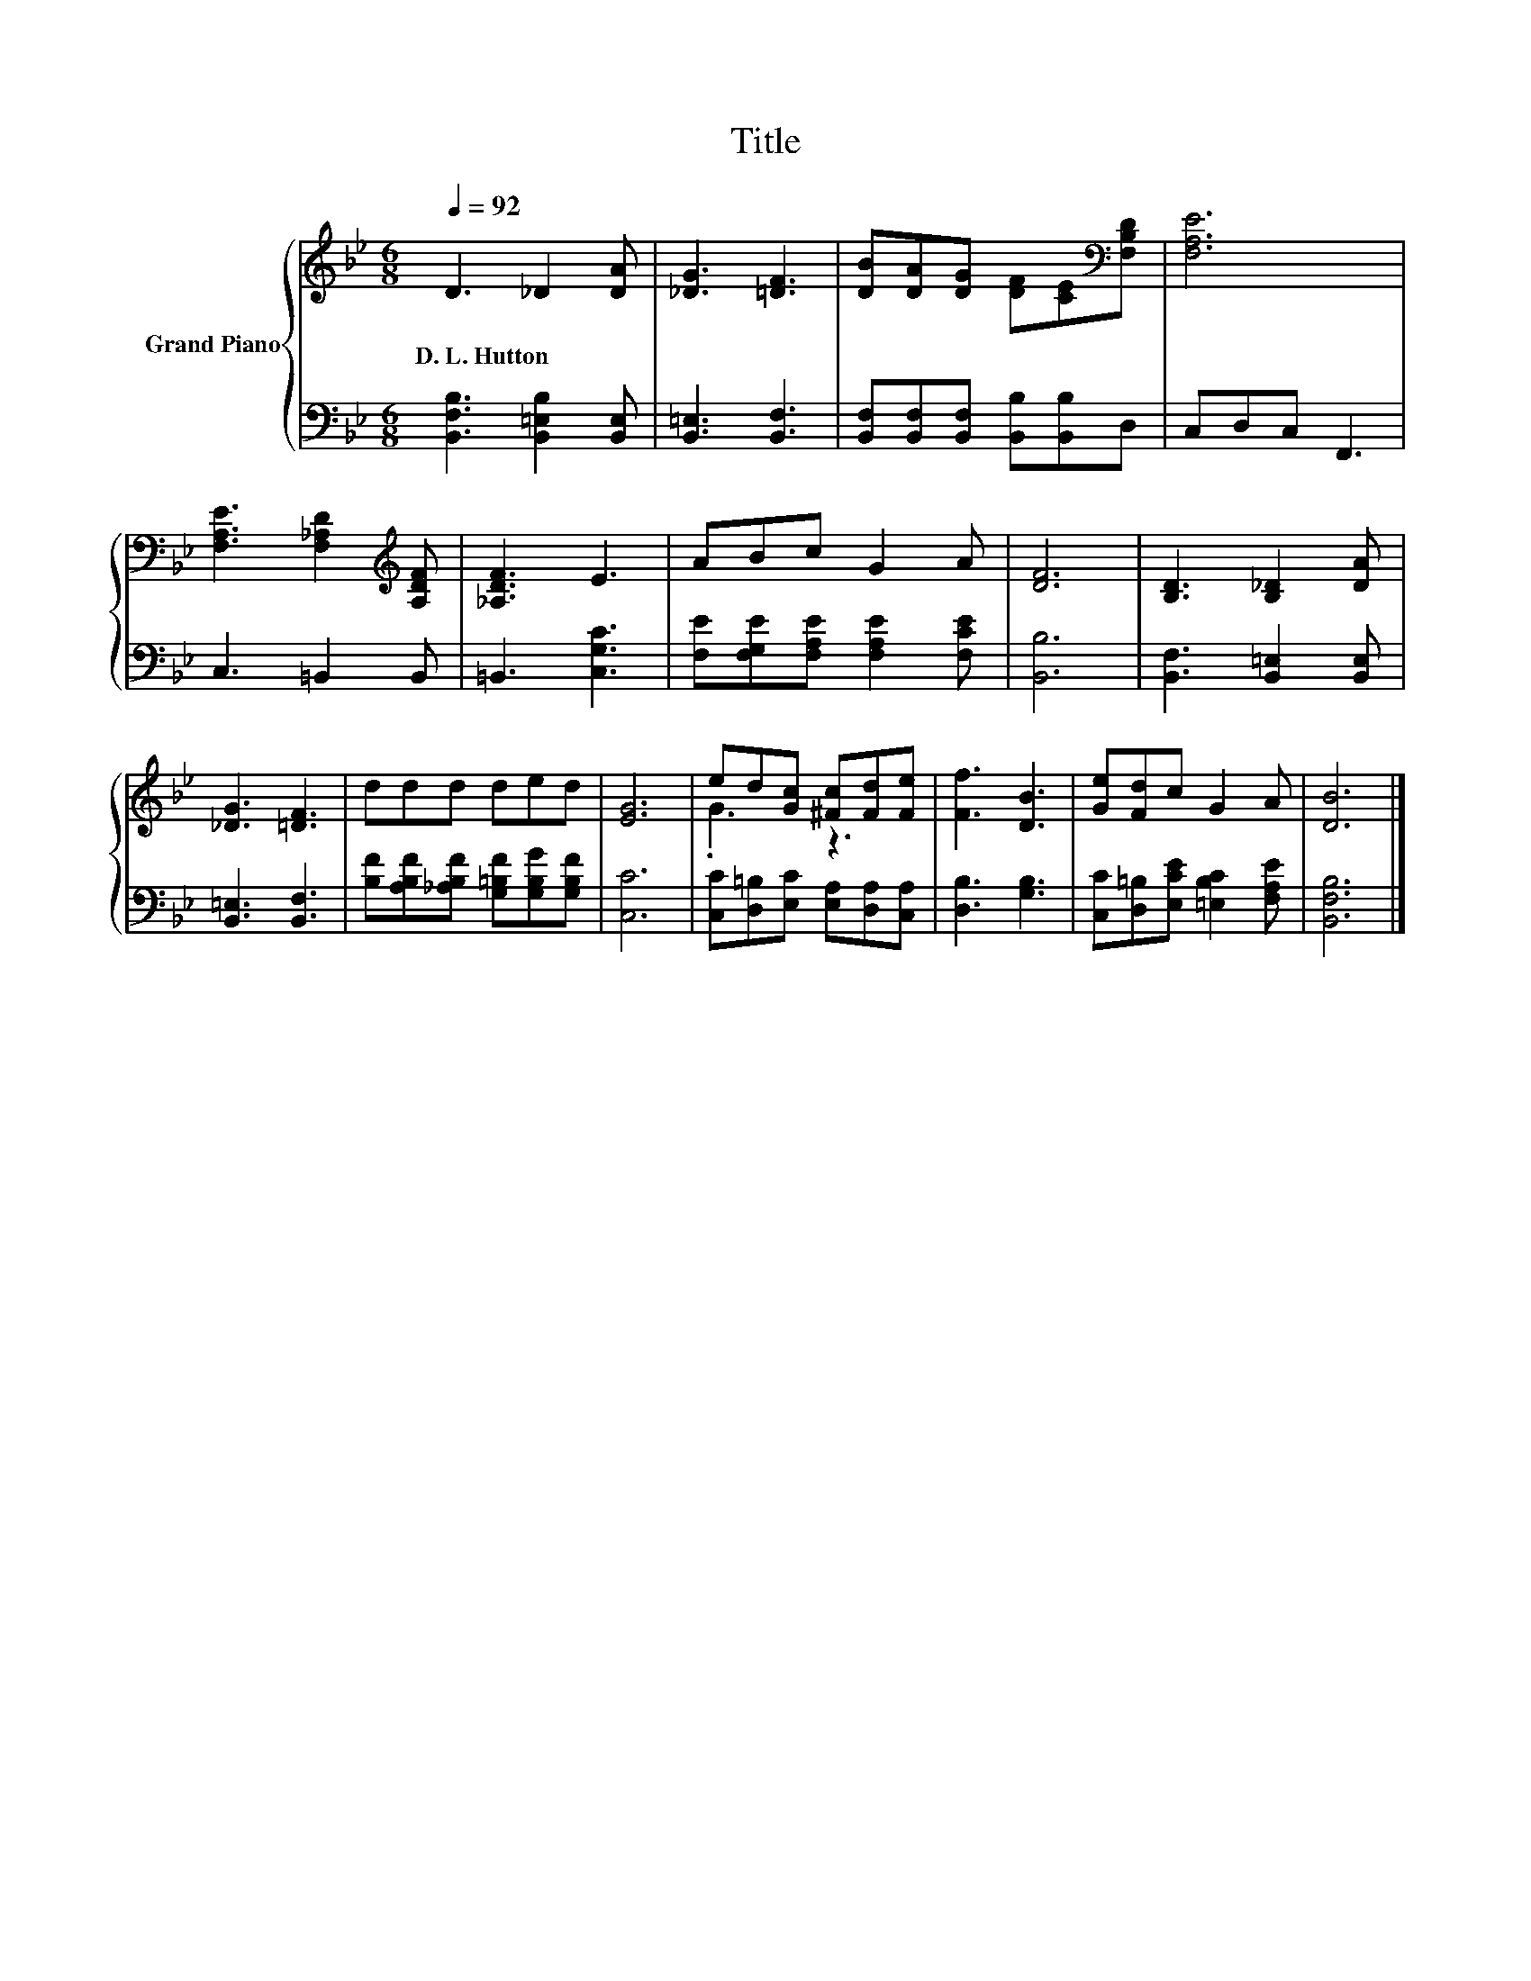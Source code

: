 X:1
T:Title
%%score { ( 1 3 ) | 2 }
L:1/8
Q:1/4=92
M:6/8
K:Bb
V:1 treble nm="Grand Piano"
V:3 treble 
V:2 bass 
V:1
 D3 _D2 [DA] | [_DG]3 [=DF]3 | [DB][DA][DG] [DF][CE][K:bass][F,B,D] | [F,A,E]6 | %4
w: D.~L.~Hutton * *||||
 [F,A,E]3 [F,_A,D]2[K:treble] [A,DF] | [_A,DF]3 E3 | ABc G2 A | [DF]6 | [B,D]3 [B,_D]2 [DA] | %9
w: |||||
 [_DG]3 [=DF]3 | ddd ded | [EG]6 | ed[Gc] [^Fc][Fd][Fe] | [Ff]3 [DB]3 | [Ge][Fd]c G2 A | [DB]6 |] %16
w: |||||||
V:2
 [B,,F,B,]3 [B,,=E,B,]2 [B,,E,] | [B,,=E,]3 [B,,F,]3 | [B,,F,][B,,F,][B,,F,] [B,,B,][B,,B,]D, | %3
 C,D,C, F,,3 | C,3 =B,,2 B,, | =B,,3 [C,G,C]3 | [F,E][F,G,E][F,A,E] [F,A,E]2 [F,CE] | [B,,B,]6 | %8
 [B,,F,]3 [B,,=E,]2 [B,,E,] | [B,,=E,]3 [B,,F,]3 | [B,F][A,B,F][_A,B,F] [G,=B,F][G,B,G][G,B,F] | %11
 [C,C]6 | [C,C][D,=B,][E,C] [E,A,][D,A,][C,A,] | [D,B,]3 [G,B,]3 | %14
 [C,C][D,=B,][E,CE] [=E,B,C]2 [F,A,E] | [B,,F,B,]6 |] %16
V:3
 x6 | x6 | x5[K:bass] x | x6 | x5[K:treble] x | x6 | x6 | x6 | x6 | x6 | x6 | x6 | .G3 z3 | x6 | %14
 x6 | x6 |] %16

